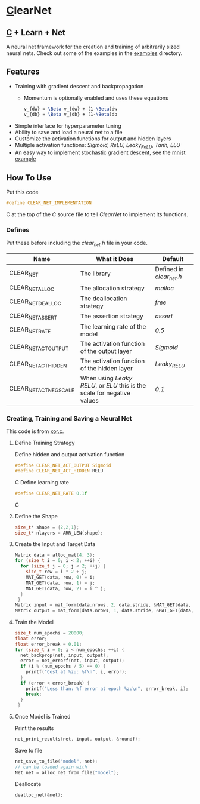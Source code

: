 * [[https://en.wikipedia.org/wiki/C_(programming_language)][C]]learNet
** [[https://en.wikipedia.org/wiki/C_(programming_language)][C]] + Learn + Net
A neural net framework for the creation and training of arbitrarily sized neural nets.
Check out some of the examples in the [[./examples][examples]] directory.
** Features
- Training with gradient descent and backpropagation
  - Momentum is optionally enabled and uses these equations
    #+begin_src latex
      v_{dw} = \Beta v_{dw} + (1-\Beta)dw
      v_{db} = \Beta v_{db} + (1-\Beta)db
    #+end_src
- Simple interface for hyperparameter tuning
- Ability to save and load a neural net to a file
- Customize the activation functions for output and hidden layers
- Multiple activation functions: /Sigmoid, ReLU, Leaky_ReLU, Tanh, ELU/
- An easy way to implement stochastic gradient descent, see the [[./examples/mnist.c][mnist example]]
** How To Use
Put this code
#+begin_src C
#define CLEAR_NET_IMPLEMENTATION
#+end_src C
at the top of the /C/ source file to tell /ClearNet/ to implement its functions.
*** Defines
Put these before including the /clear_net.h/ file in your code.
| Name                    | What it Does                                                            | Default                  |
|-------------------------+-------------------------------------------------------------------------+--------------------------|
| CLEAR_NET               | The library                                                             | Defined in /clear_net.h/ |
| CLEAR_NET_ALLOC         | The allocation strategy                                                 | /malloc/                 |
| CLEAR_NET_DEALLOC       | The deallocation strategy                                               | /free/                   |
| CLEAR_NET_ASSERT        | The assertion strategy                                                  | /assert/                 |
| CLEAR_NET_RATE          | The learning rate of the model                                          | /0.5/                    |
| CLEAR_NET_ACT_OUTPUT    | The activation function of the output layer                             | /Sigmoid/                |
| CLEAR_NET_ACT_HIDDEN    | The activation function of the hidden layer                             | /Leaky_RELU/             |
| CLEAR_NET_ACT_NEG_SCALE | When using /Leaky RELU/, or /ELU/ this is the scale for negative values | /0.1/                    |
*** Creating, Training and Saving a Neural Net
This code is from [[./examples/xor.c][xor.c]].
**** Define Training Strategy
Define hidden and output activation function
#+begin_src C
#define CLEAR_NET_ACT_OUTPUT Sigmoid
#define CLEAR_NET_ACT_HIDDEN RELU
#+end_src C
Define learning rate
#+begin_src C
#define CLEAR_NET_RATE 0.1f
#+end_src C
**** Define the Shape
#+begin_src C
  size_t* shape = {2,2,1};
  size_t* nlayers = ARR_LEN(shape);
#+end_src
**** Create the Input and Target Data
#+begin_src C
  Matrix data = alloc_mat(4, 3);
  for (size_t i = 0; i < 2; ++i) {
    for (size_t j = 0; j < 2; ++j) {
      size_t row = i * 2 + j;
      MAT_GET(data, row, 0) = i;
      MAT_GET(data, row, 1) = j;
      MAT_GET(data, row, 2) = i ^ j;
    }
   }
  Matrix input = mat_form(data.nrows, 2, data.stride, &MAT_GET(data, 0, 0));
  Matrix output = mat_form(data.nrows, 1, data.stride, &MAT_GET(data, 0, input.ncols));
#+end_src
**** Train the Model
#+begin_src C
  size_t num_epochs = 20000;
  float error;
  float error_break = 0.01;
  for (size_t i = 0; i < num_epochs; ++i) {
    net_backprop(net, input, output);
    error = net_errorf(net, input, output);
    if (i % (num_epochs / 5) == 0) {
      printf("Cost at %zu: %f\n", i, error);
    }
    if (error < error_break) {
      printf("Less than: %f error at epoch %zu\n", error_break, i);
      break;
    }
   }
#+end_src
**** Once Model is Trained
Print the results
#+begin_src C
  net_print_results(net, input, output, &roundf);
#+end_src
Save to file
#+begin_src C 
  net_save_to_file("model", net);
  // can be loaded again with
  Net net = alloc_net_from_file("model");
#+end_src
Deallocate
#+begin_src C
  dealloc_net(&net);
#+end_src

